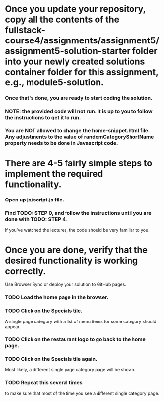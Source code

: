 

* Once you update your repository, copy all the contents of the fullstack-course4/assignments/assignment5/assignment5-solution-starter folder into your newly created solutions container folder for this assignment, e.g., module5-solution.

*** Once that's done, you are ready to start coding the solution.

*** NOTE: the provided code will not run. It is up to you to follow the instructions to get it to run.

*** You are NOT allowed to change the home-snippet.html file. Any adjustments to the value of randomCategoryShortName property needs to be done in Javascript code.

* There are 4-5 fairly simple steps to implement the required functionality.

*** Open up js/script.js file.
*** Find TODO: STEP 0, and follow the instructions until you are done with TODO: STEP 4.
    If you've watched the lectures, the code should be very familiar to you.

* Once you are done, verify that the desired functionality is working correctly.
  Use Browser Sync or deploy your solution to GitHub pages.
*** TODO Load the home page in the browser.
*** TODO Click on the Specials tile. 
    A single page category with a list of menu items for some category should appear.
*** TODO Click on the restaurant logo to go back to the home page.
*** TODO Click on the Specials tile again.
    Most likely, a different single page category page will be shown.
*** TODO Repeat this several times 
    to make sure that most of the time you see a different single category page.
